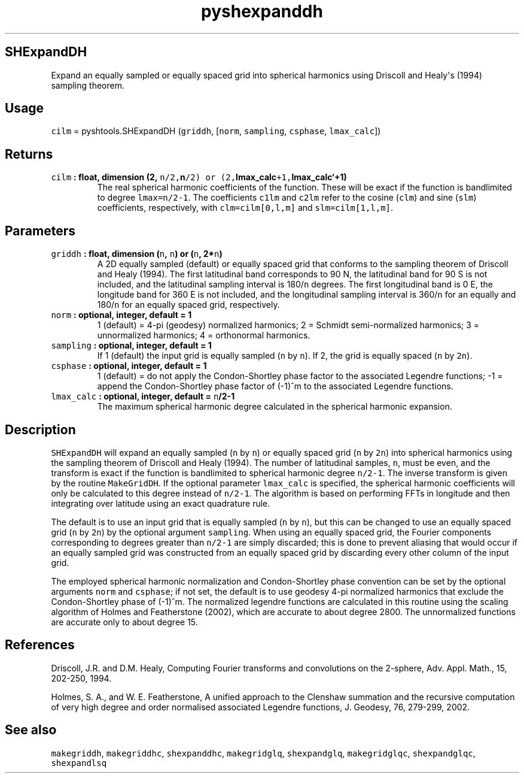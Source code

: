 .\" Automatically generated by Pandoc 1.17.2
.\"
.TH "pyshexpanddh" "1" "2016\-08\-11" "Python" "SHTOOLS 3.4"
.hy
.SH SHExpandDH
.PP
Expand an equally sampled or equally spaced grid into spherical
harmonics using Driscoll and Healy\[aq]s (1994) sampling theorem.
.SH Usage
.PP
\f[C]cilm\f[] = pyshtools.SHExpandDH (\f[C]griddh\f[], [\f[C]norm\f[],
\f[C]sampling\f[], \f[C]csphase\f[], \f[C]lmax_calc\f[]])
.SH Returns
.TP
.B \f[C]cilm\f[] : float, dimension (2, \f[C]n/2,\f[]n\f[C]/2)\ or\ (2,\f[]lmax_calc\f[C]+1,\f[]lmax_calc`+1)
The real spherical harmonic coefficients of the function.
These will be exact if the function is bandlimited to degree
\f[C]lmax=n/2\-1\f[].
The coefficients \f[C]c1lm\f[] and \f[C]c2lm\f[] refer to the cosine
(\f[C]clm\f[]) and sine (\f[C]slm\f[]) coefficients, respectively, with
\f[C]clm=cilm[0,l,m]\f[] and \f[C]slm=cilm[1,l,m]\f[].
.RS
.RE
.SH Parameters
.TP
.B \f[C]griddh\f[] : float, dimension (\f[C]n\f[], \f[C]n\f[]) or (\f[C]n\f[], 2*\f[C]n\f[])
A 2D equally sampled (default) or equally spaced grid that conforms to
the sampling theorem of Driscoll and Healy (1994).
The first latitudinal band corresponds to 90 N, the latitudinal band for
90 S is not included, and the latitudinal sampling interval is
180/\f[C]n\f[] degrees.
The first longitudinal band is 0 E, the longitude band for 360 E is not
included, and the longitudinal sampling interval is 360/\f[C]n\f[] for
an equally and 180/\f[C]n\f[] for an equally spaced grid, respectively.
.RS
.RE
.TP
.B \f[C]norm\f[] : optional, integer, default = 1
1 (default) = 4\-pi (geodesy) normalized harmonics; 2 = Schmidt
semi\-normalized harmonics; 3 = unnormalized harmonics; 4 = orthonormal
harmonics.
.RS
.RE
.TP
.B \f[C]sampling\f[] : optional, integer, default = 1
If 1 (default) the input grid is equally sampled (\f[C]n\f[] by
\f[C]n\f[]).
If 2, the grid is equally spaced (\f[C]n\f[] by \f[C]2n\f[]).
.RS
.RE
.TP
.B \f[C]csphase\f[] : optional, integer, default = 1
1 (default) = do not apply the Condon\-Shortley phase factor to the
associated Legendre functions; \-1 = append the Condon\-Shortley phase
factor of (\-1)^m to the associated Legendre functions.
.RS
.RE
.TP
.B \f[C]lmax_calc\f[] : optional, integer, default = \f[C]n\f[]/2\-1
The maximum spherical harmonic degree calculated in the spherical
harmonic expansion.
.RS
.RE
.SH Description
.PP
\f[C]SHExpandDH\f[] will expand an equally sampled (\f[C]n\f[] by
\f[C]n\f[]) or equally spaced grid (\f[C]n\f[] by \f[C]2n\f[]) into
spherical harmonics using the sampling theorem of Driscoll and Healy
(1994).
The number of latitudinal samples, \f[C]n\f[], must be even, and the
transform is exact if the function is bandlimited to spherical harmonic
degree \f[C]n/2\-1\f[].
The inverse transform is given by the routine \f[C]MakeGridDH\f[].
If the optional parameter \f[C]lmax_calc\f[] is specified, the spherical
harmonic coefficients will only be calculated to this degree instead of
\f[C]n/2\-1\f[].
The algorithm is based on performing FFTs in longitude and then
integrating over latitude using an exact quadrature rule.
.PP
The default is to use an input grid that is equally sampled (\f[C]n\f[]
by \f[C]n\f[]), but this can be changed to use an equally spaced grid
(\f[C]n\f[] by \f[C]2n\f[]) by the optional argument \f[C]sampling\f[].
When using an equally spaced grid, the Fourier components corresponding
to degrees greater than \f[C]n/2\-1\f[] are simply discarded; this is
done to prevent aliasing that would occur if an equally sampled grid was
constructed from an equally spaced grid by discarding every other column
of the input grid.
.PP
The employed spherical harmonic normalization and Condon\-Shortley phase
convention can be set by the optional arguments \f[C]norm\f[] and
\f[C]csphase\f[]; if not set, the default is to use geodesy 4\-pi
normalized harmonics that exclude the Condon\-Shortley phase of (\-1)^m.
The normalized legendre functions are calculated in this routine using
the scaling algorithm of Holmes and Featherstone (2002), which are
accurate to about degree 2800.
The unnormalized functions are accurate only to about degree 15.
.SH References
.PP
Driscoll, J.R.
and D.M.
Healy, Computing Fourier transforms and convolutions on the 2\-sphere,
Adv.
Appl.
Math., 15, 202\-250, 1994.
.PP
Holmes, S.
A., and W.
E.
Featherstone, A unified approach to the Clenshaw summation and the
recursive computation of very high degree and order normalised
associated Legendre functions, J.
Geodesy, 76, 279\-299, 2002.
.SH See also
.PP
\f[C]makegriddh\f[], \f[C]makegriddhc\f[], \f[C]shexpanddhc\f[],
\f[C]makegridglq\f[], \f[C]shexpandglq\f[], \f[C]makegridglqc\f[],
\f[C]shexpandglqc\f[], \f[C]shexpandlsq\f[]
